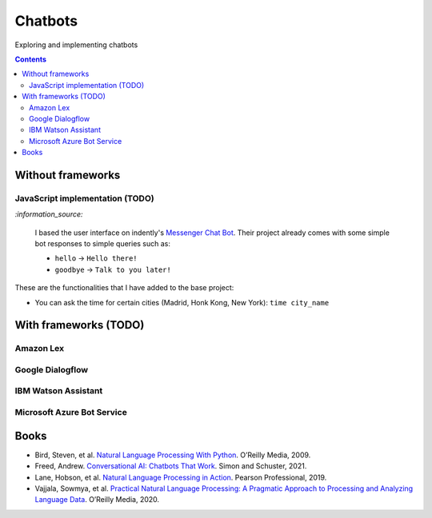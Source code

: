 ========
Chatbots
========
Exploring and implementing chatbots

.. contents:: **Contents**
   :depth: 5
   :local:
   :backlinks: top

Without frameworks
==================
JavaScript implementation (TODO)
--------------------------------
.. raw:: html

   <div align="center">
    <a href="https://codepen.io/raul23/full/RwYYJYd" target="_blank">
      <img src="./images/javascript_chatbot.png">
    </a>
    <p align="center">The user interface is collapsible</p>
  </div>
  
`:information_source:` 

 I based the user interface on indently's `Messenger Chat Bot <https://github.com/indently/mscbot>`_.
 Their project already comes with some simple bot responses to simple queries such as:
 
 - ``hello`` -> ``Hello there!``
 - ``goodbye`` -> ``Talk to you later!``

These are the functionalities that I have added to the base project:

- You can ask the time for certain cities (Madrid, Honk Kong, New York): ``time city_name``

  .. raw:: html

      <div align="center">
       <a href="https://codepen.io/raul23/full/RwYYJYd" target="_blank">
         <img src="./images/javascript_time.png" width="250" height="371">
       </a>
     </div>

With frameworks (TODO)
======================
Amazon Lex
----------
Google Dialogflow
------------------
IBM Watson Assistant
--------------------
Microsoft Azure Bot Service
---------------------------

Books
=====
- Bird, Steven, et al. `Natural Language Processing With Python 
  <https://www.amazon.com/Natural-Language-Processing-Python-Analyzing/dp/0596516495>`_. O’Reilly Media, 2009.
- Freed, Andrew. `Conversational AI: Chatbots That Work <https://www.amazon.com/Conversational-AI-Chatbots-that-work/dp/1617298832>`_. 
  Simon and Schuster, 2021.
- Lane, Hobson, et al. `Natural Language Processing in Action 
  <https://www.amazon.com/Natural-Language-Processing-Action-Understanding/dp/1617294632>`_. Pearson Professional, 2019.
- Vajjala, Sowmya, et al. `Practical Natural Language Processing: A Pragmatic Approach to Processing and Analyzing Language Data 
  <https://www.amazon.com/Practical-Natural-Language-Processing-Pragmatic/dp/1492054054>`_. O’Reilly Media, 2020.
